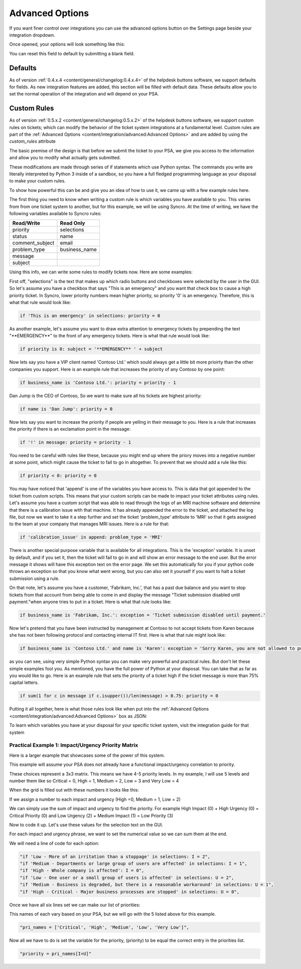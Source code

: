 Advanced Options
================================

If you want finer control over integrations you can use the advanced options button on the Settings page beside your integration dropdown.

.. image:: images/advanced.png

Once opened, your options will look something like this:

.. image:: images/advanced-open.png

You can reset this field to default by submitting a blank field. 

Defaults
------------

As of version :ref:`0.4.x.4 <content/general/changelog:0.4.x.4>` of the helpdesk buttons software, we support defaults for fields. 
As new integration features are added, this section will be filled with default data. These defaults allow you to set the normal operation of 
the integration and will depend on your PSA. 


Custom Rules
--------------

As of version :ref:`0.5.x.2 <content/general/changelog:0.5.x.2>` of the helpdesk buttons software, we support custom
rules on tickets; which can modify the behavior of the ticket system integrations at a fundamental level. Custom rules
are part of the :ref:`Advanced Options <content/integration/advanced:Advanced Options>` and are added by using the *custom_rules*
attribute

The basic premise of the design is that before we submit the ticket to your PSA, we give you access to the information and 
allow you to modify what actually gets submitted.

These modifications are made through series of if statements which use Python syntax. The commands you write are literally
interpreted by Python 3 inside of a sandbox, so you have a full fledged programming language as your disposal to
make your custom rules.

To show how powerful this can be and give you an idea of how to use it, we came up with a few example rules here.

The first thing you need to know when writing a custom rule is which variables you have available to you. This varies from
from one ticket system to another, but for this example, we will be using Syncro. At the time of writing, we have the following variables
available to Syncro rules:


+-----------------+---------------+
| Read/Write      | Read Only     |
+=================+===============+
| priority        | selections    |
+-----------------+---------------+
| status          | name          |
+-----------------+---------------+
| comment_subject | email         |
+-----------------+---------------+
| problem_type    | business_name |
+-----------------+---------------+
| message         |               |
+-----------------+---------------+
| subject         |               | 
+-----------------+---------------+

Using this info, we can write some rules to modify tickets now. Here are some examples:

First off, "selections" is the text that makes up which radio buttons and checkboxes were selected by the user in the GUI.
So let's assume you have a checkbox that says "This is an emergency" and you want that check box to cause a high priority
ticket. In Syncro, lower priority numbers mean higher priority, so priority '0' is an emergency. Therefore, this is what that rule
would look like:

.. code-block:: python

	if 'This is an emergency' in selections: priority = 0

As another example, let's assume you want to draw extra attention to emergency tickets by prepending the text "\*\*EMERGENCY\*\*"
to the front of any emergency tickets. Here is what that rule would look like:

.. code-block:: python

	if priority is 0: subject = '**EMERGENCY** ' + subject

Now lets say you have a VIP client named 'Contoso Ltd.' which sould always get a little bit more prioirty than the other 
companies you support. Here is an example rule that increases the priority of any Contoso by one point:


.. code-block:: python

	if business_name is 'Contoso Ltd.': priority = priority - 1

Dan Jump is the CEO of Contoso, So we want to make sure all his tickets are highest priority:


.. code-block:: python

	if name is 'Dan Jump': priority = 0

Now lets say you want to increase the priority if people are yelling in their message to you. Here is a
rule that increases the priority if there is an exclamation point in the message:


.. code-block:: python

	if '!' in message: priority = priority - 1

You need to be careful with rules like these, because you might end up where the priory moves into a negative number
at some point, which might cause the ticket to fail to go in altogether. To prevent that we should add a rule like this:


.. code-block:: python

	if priority < 0: priority = 0

You may have noticed that 'append' is one of the variables you have access to. This is data that got appended to the ticket
from custom scripts. This means that your custom scripts can be made to impact your ticket attributes using rules. Let's
assume you have a custom script that was able to read through the logs of an MRI machine software and determine that there
is a calibration issue with that machine. It has already appended the error to the ticket, and attached the log file, but
now we want to take it a step further and set the ticket 'problem_type' attribute to 'MRI' so that it gets assigned to the
team at your company that manages MRI issues. Here is a rule for that:


.. code-block:: python

	if 'calibration_issue' in append: problem_type = 'MRI'

There is another special purpose variable that is available for all integrations. This is the 'exception'
variable. It is unset by default, and if you set it, then the ticket will fail to go in and will show an error message to
the end user. But the error message it shows will have this exception text on the error page. We set this automatically for
you if your python code throws an exception so that you know what went wrong, but you can also set it yourself if you want
to halt a ticket submission using a rule.

On that note, let's assume you have a customer, 'Fabrikam, Inc.', that has a past due balance and you want to stop tickets
from that account from being able to come in and display the message "Ticket submission disabled until payment."when anyone 
tries to put in a ticket.
Here is what that rule looks like:


.. code-block:: python

	if business_name is 'Fabrikam, Inc.': exception = 'Ticket submission disabled until payment.'

Now let's pretend that you have been instructed by management at Contoso to not accept tickets from Karen because she
has not been following protocol and contacting internal IT first. Here is what that rule might look like:


.. code-block:: python

	if business_name is 'Contoso Ltd.' and name is 'Karen': exception = 'Sorry Karen, you are not allowed to put in tickets anymore.'

as you can see, using very simple Python syntax you can make very powerful and practical rules. But don't let these simple
examples fool you. As mentioned, you have the full power of Python at your disposal. You can take that as far as you would
like to go. Here is an example rule that sets the priority of a ticket high if the ticket message is more than 75% capital 
letters.


.. code-block:: python

	if sum(1 for c in message if c.isupper())/len(message) > 0.75: priority = 0

Putting it all together, here is what those rules look like when put into the :ref:`Advanced Options <content/integration/advanced:Advanced Options>` box as JSON:

.. image:: images/custom_rules1.png

To learn which variables you have at your disposal for your specific ticket system, visit the integration guide for that system

Practical Example 1: Impact/Urgency Priority Matrix
^^^^^^^^^^^^^^^^^^^^^^^^^^^^^^^^^^^^^^^^^^^^^^^^^^^

Here is a larger example that showcases some of the power of this system.

This example will assume your PSA does not already have a functional impact/urgency correlation to priority.

These choices represent a 3x3 matrix. This means we have 4-5 priority levels. In my example, I will use 5 levels  and number them like so
Critical = 0, High = 1, Medium = 2, Low = 3 and Very Low = 4

When the grid is filled out with these numbers it looks like this:

.. image:: images/impact-urgency.png

If we assign a number to each impact and urgency (High =0, Medium = 1, Low = 2)

We can simply use the sum of impact and urgency to find the priority.  For example High Impact (0) + High Urgency (0) =  Critical Priority (0)
and Low Urgency (2) + Medium Impact (1) = Low Priority (3)

Now to code it up. Let's use these values for the selection text on the GUI.

.. image:: images/impact-urgency-2.png

For each impact and urgency phrase, we want to set the numerical value so we can sum them at the end.

We will need a line of code for each option:

.. code-block:: python

	"if 'Low - More of an irritation than a stoppage' in selections: I = 2",
	"if 'Medium - Departments or large group of users are affected' in selections: I = 1",
	"if 'High - Whole company is affected': I = 0",
	"if 'Low - One user or a small group of users is affected' in selections: U = 2",
	"if 'Medium - Business is degraded, but there is a reasonable workaround' in selections: U = 1",
	"if 'High - Critical - Major business processes are stopped' in selections: U = 0",

Once we have all six lines set we can make our list of priorities:

This names of each vary based on your PSA, but we will go with the 5 listed above for this example.

.. code-block:: python

	"pri_names = ['Critical', 'High', 'Medium', 'Low', 'Very Low']",

Now all we have to do is set the variable for the priority, (priority) to be equal the correct entry in the priorities list.

.. code-block:: python

	"priority = pri_names[I+U]"







